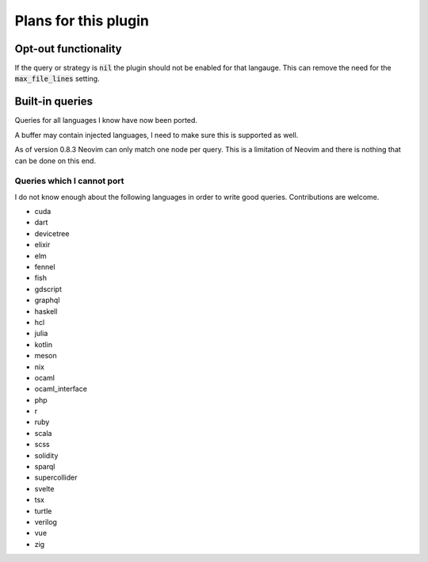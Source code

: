 .. default-role:: code

#######################
 Plans for this plugin
#######################


Opt-out functionality
#####################

If the query or strategy is `nil` the plugin should not be enabled for that
langauge.  This can remove the need for the `max_file_lines` setting.


Built-in queries
################

Queries for all languages I know have now been ported.

A buffer may contain injected languages, I need to make sure this is supported
as well.

As of version 0.8.3 Neovim can only match one node per query.  This is a
limitation of Neovim and there is nothing that can be done on this end.


Queries which I cannot port
===========================

I do not know enough about the following languages in order to write good
queries.  Contributions are welcome.

- cuda
- dart
- devicetree
- elixir
- elm
- fennel
- fish
- gdscript
- graphql
- haskell
- hcl
- julia
- kotlin
- meson
- nix
- ocaml
- ocaml_interface
- php
- r
- ruby
- scala
- scss
- solidity
- sparql
- supercollider
- svelte
- tsx
- turtle
- verilog
- vue
- zig
